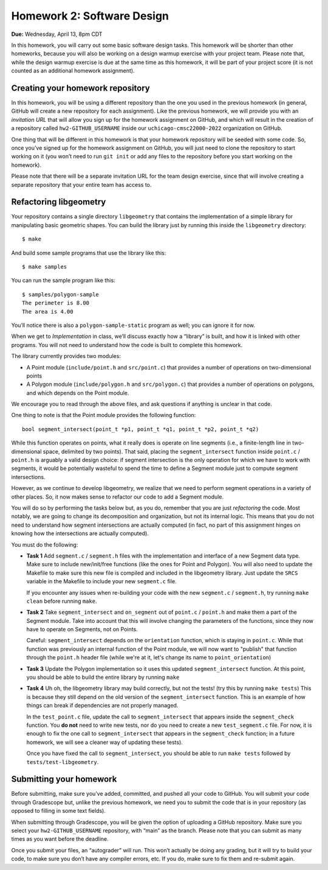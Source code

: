 Homework 2: Software Design
===========================

**Due:** Wednesday, April 13, 8pm CDT

In this homework, you will carry out some basic software design tasks. This
homework will be shorter than other homeworks, because you will also be working
on a design warmup exercise with your project team. Please note that,
while the design warmup exercise is due at the same time as this homework, it
will be part of your project score (it is not counted as an additional
homework assignment).

Creating your homework repository
---------------------------------

In this homework, you will be using a different repository than the one you
used in the previous homework (in general, GitHub will create a new
repository for each assignment). Like the previous homework, we will provide
you with an *invitation URL* that will allow you sign up for the homework
assignment on GitHub, and which will result in the creation of a
repository called ``hw2-GITHUB_USERNAME`` inside our
``uchicago-cmsc22000-2022`` organization on GitHub.

One thing that will be different in this homework is that your homework repository
will be seeded with some code. So, once you’ve signed up for the homework
assignment on GitHub, you will just need to clone the repository to
start working on it (you won’t need to run ``git init`` or add any files
to the repository before you start working on the homework).

Please note that there will be a separate invitation URL for the
team design exercise, since that will involve creating a separate
repository that your entire team has access to.

Refactoring libgeometry
-----------------------

Your repository contains a single directory ``libgeometry`` that
contains the implementation of a simple library for manipulating basic
geometric shapes. You can build the library just by running this inside
the ``libgeometry`` directory:

::

   $ make

And build some sample programs that use the library like this:

::

   $ make samples

You can run the sample program like this:

::

   $ samples/polygon-sample
   The perimeter is 8.00
   The area is 4.00

You’ll notice there is also a ``polygon-sample-static`` program as well;
you can ignore it for now.

When we get to *Implementation* in class, we’ll discuss exactly how a
“library” is built, and how it is linked with other programs. You will
not need to understand how the code is built to complete this homework.

The library currently provides two modules:

-  A Point module (``include/point.h`` and ``src/point.c``) that provides
   a number of operations on two-dimensional points
-  A Polygon module (``include/polygon.h`` and ``src/polygon.c``) that
   provides a number of operations on polygons, and which depends on the
   Point module.

We encourage you to read through the above files, and ask questions if
anything is unclear in that code.

One thing to note is that the Point module provides the following
function:

::

   bool segment_intersect(point_t *p1, point_t *q1, point_t *p2, point_t *q2)

While this function operates on points, what it really does is operate
on line segments (i.e., a finite-length line in two-dimensional space,
delimited by two points). That said, placing the ``segment_intersect``
function inside ``point.c`` / ``point.h`` is arguably a valid design
choice: if segment intersection is the only operation for which we have
to work with segments, it would be potentially wasteful to spend the
time to define a Segment module just to compute segment intersections.

However, as we continue to develop libgeometry, we realize that we need
to perform segment operations in a variety of other places. So, it now
makes sense to refactor our code to add a Segment module.

You will do
so by performing the tasks below but, as you do, remember that you
are just *refactoring* the code. Most notably, we are going to change
its decomposition and organization, but not its internal logic.
This means that you do not need to understand how
segment intersections are actually computed (in fact, no part
of this assignment hinges on knowing how the intersections are
actually computed).

You must do the following:

-  **Task 1** Add ``segment.c`` / ``segment.h`` files with
   the implementation and interface of a new Segment data type. Make
   sure to include new/init/free functions (like the ones for Point and
   Polygon). You will also need to update the Makefile to make sure this
   new file is compiled and included in the libgeometry library. Just
   update the ``SRCS`` variable in the Makefile to include your new
   ``segment.c`` file.

   If you encounter any issues when re-building your code with the
   new ``segment.c`` / ``segment.h``, try running ``make clean`` before
   running ``make``.
-  **Task 2** Take ``segment_intersect`` and ``on_segment``
   out of ``point.c`` / ``point.h`` and make them a part of the Segment module.
   Take into account that this will involve
   changing the parameters of the functions, since they now have to operate
   on Segments, not on Points.

   Careful: ``segment_intersect`` depends on the ``orientation`` function,
   which is staying in ``point.c``. While that function was previously an
   internal function of the Point module, we will now want to "publish"
   that function through the ``point.h`` header file (while we're at it,
   let's change its name to ``point_orientation``)
-  **Task 3** Update the Polygon implementation so it uses
   this updated ``segment_intersect`` function. At this point, you
   should be able to build the entire library by running ``make``
-  **Task 4** Uh oh, the libgeometry library may build
   correctly, but not the tests! (try this by running ``make tests``)
   This is because they still depend on the old version of the
   ``segment_intersect`` function. This is an example of how things can
   break if dependencies are not properly managed.

   In the ``test_point.c`` file, update the call to ``segment_intersect``
   that appears inside the ``segment_check`` function.
   You **do not** need to write new tests, nor do you need to create
   a new ``test_segment.c`` file. For now, it is enough to fix the
   one call to ``segment_intersect`` that appears in the ``segment_check`` function;
   in a future homework, we will see a cleaner way of updating these tests).

   Once you have fixed the call to ``segment_intersect``, you should be able to
   run ``make tests`` followed by ``tests/test-libgeometry``.


Submitting your homework
------------------------

Before submitting, make sure you’ve added, committed, and pushed all
your code to GitHub. You will submit your code through Gradescope but,
unlike the previous homework, we need you to submit the code that is in your
repository (as opposed to filling in some text fields).

When submitting through Gradescope, you will be given the option of
uploading a GitHub repository. Make sure you select your ``hw2-GITHUB_USERNAME``
repository, with “main” as the branch. Please note that you can submit as many times as
you want before the deadline.

Once you submit your files, an “autograder” will run. This won’t
actually be doing any grading, but it will try to build your code, to
make sure you don’t have any compiler errors, etc. If you do, make sure
to fix them and re-submit again.

